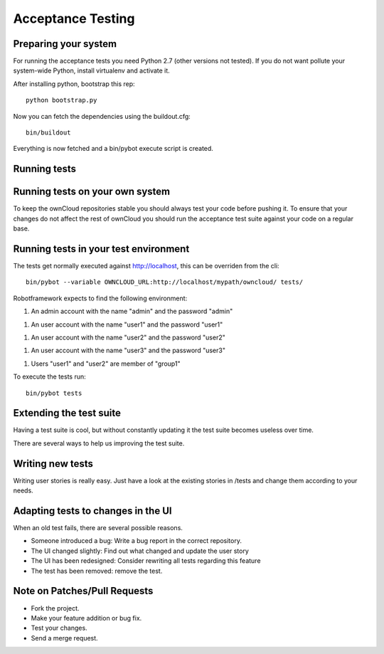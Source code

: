 Acceptance Testing
==================

Preparing your system
---------------------

For running the acceptance tests you need Python 2.7 (other versions not tested). If you do not want pollute your
system-wide Python, install virtualenv and activate it.

After installing python, bootstrap this rep::

  python bootstrap.py

Now you can fetch the dependencies using the buildout.cfg::

  bin/buildout

Everything is now fetched and a bin/pybot execute script is created.

Running tests
-------------

Running tests on your own system
--------------------------------

To keep the ownCloud repositories stable you should always test your code
before pushing it. To ensure that your changes do not affect the rest of
ownCloud you should run the acceptance test suite against your code on a
regular base.

Running tests in your test environment
--------------------------------------

The tests get normally executed against http://localhost, this can be overriden from the cli::

    bin/pybot --variable OWNCLOUD_URL:http://localhost/mypath/owncloud/ tests/

Robotframework expects to find the following environment:

1. An admin account with the name "admin" and the password "admin"

1. An user account with the name "user1" and the password "user1"

1. An user account with the name "user2" and the password "user2"

1. An user account with the name "user3" and the password "user3"

1. Users "user1" and "user2" are member of "group1"

To execute the tests run::

    bin/pybot tests

Extending the test suite
------------------------

Having a test suite is cool, but without constantly updating it the test suite 
becomes useless over time.

There are several ways to help us improving the test suite.

Writing new tests
-----------------

Writing user stories is really easy. Just have a look at the existing stories
in /tests and change them according to your needs.

Adapting tests to changes in the UI
-----------------------------------

When an old test fails, there are several possible reasons.

* Someone introduced a bug: Write a bug report in the correct repository.

* The UI changed slightly: Find out what changed and update the user story

* The UI has been redesigned: Consider rewriting all tests regarding this
  feature

* The test has been removed: remove the test.

Note on Patches/Pull Requests
-----------------------------

* Fork the project.

* Make your feature addition or bug fix.

* Test your changes.

* Send a merge request.
